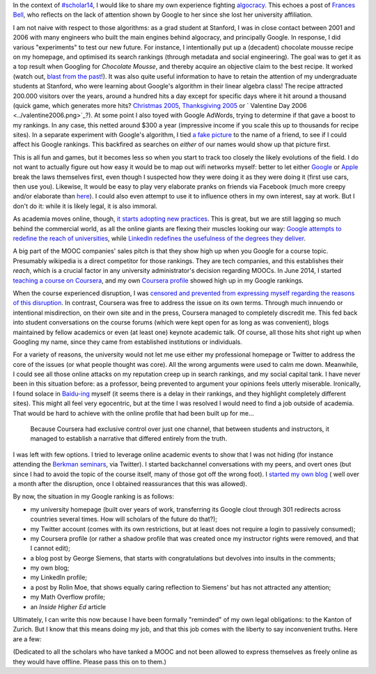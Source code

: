 .. title: Chocolate mousse and algorithmic evolutions of my online profile
.. slug: chocolate-mousse-and-algorithmic-evolutions-of-my-online-profile
.. date: 2014-10-21 11:05:29 UTC+02:00
.. tags: google, massiveteaching, coursera, scholar14, baidu
.. link: 
.. description: 
.. type: text
.. author: Paul-Olivier Dehaye

In the context of `#scholar14 <https://twitter.com/search?f=realtime&q=%23scholar14&src=typd>`_, I would like to share my own experience fighting `algocracy <http://philosophicaldisquisitions.blogspot.ch/2014/01/rule-by-algorithm-big-data-and-threat.html>`_. This echoes a post of `Frances Bell <http://francesbell.wordpress.com/2014/10/21/starting-networked-scholarship-mooc-scholar14/>`_, who reflects on the lack of attention shown by Google to her since she lost her university affiliation.

.. raw:: html

   <br>
   
.. image:: ../larry.JPG
   :align: center
   :scale: 50%

.. raw:: html

   <br>
   
I am not naive with respect to those algorithms: as a grad student at Stanford, I was in close contact between 2001 and 2006 with many engineers who built the main engines behind algocracy, and principally Google. In response, I did various "experiments" to test our new future. For instance, I intentionally put up a (decadent) chocolate mousse recipe on my homepage, and optimised its search rankings (through metadata and social engineering). The goal was to get it as a top result when Googling for *Chocolate Mousse*, and thereby acquire an objective claim to the best recipe. It worked (watch out, `blast from the past <https://web.archive.org/web/20051119033115/http://math.stanford.edu/~pdehaye/>`_!). It was also quite useful information to have to retain the attention of my undergraduate students at Stanford, who were learning about Google's algorithm in their linear algebra class! The recipe attracted 200.000 visitors over the years, around a hundred hits a day except for specific days where it hit around a thousand (quick game, which generates more hits? `Christmas 2005 <../christmas2005.png>`_, `Thanksgiving 2005 <../thanksgiving2005.png>`_ or ` Valentine Day 2006 <../valentine2006.png>`_?). At some point I also toyed with Google AdWords, trying to determine if that gave a boost to my rankings. In any case, this netted around $300 a year (impressive income if you scale this up to thousands for recipe sites). In a separate experiment with Google's algorithm, I tied `a fake picture <../DiederikMarius.jpg>`_ to the name of a friend, to see if I could affect his Google rankings. This backfired as searches on *either* of our names would show up that picture first. 

This is all fun and games, but it becomes less so when you start to track too closely the likely evolutions of the field. I do not want to actually figure out how easy it would be to map out wifi networks myself: better to let either `Google <http://www.telegraph.co.uk/technology/google/7786255/Google-has-mapped-every-WiFi-network-in-Britain.html>`_ or `Apple <http://www.zdnet.com/blog/networking/how-google-and-everyone-else-gets-wi-fi-location-data/1664>`_ break the laws themselves first, even though I suspected how they were doing it as they were doing it (first use cars, then use you). Likewise, It would be easy to play very elaborate pranks on friends via Facebook (much more creepy and/or elaborate than `here <http://mysocialsherpa.com/the-ultimate-retaliation-pranking-my-roommate-with-targeted-facebook-ads/>`_). I could also even attempt to use it to influence others in my own interest, say at work. But I don't do it: while it is likely legal, it is also immoral. 

As academia moves online, though, `it starts adopting new practices <http://www.educause.edu/ero/article/intentional-web-presence-10-seo-strategies-every-academic-needs-know>`_. This is great, but we are still lagging so much behind the commercial world, as all the online giants are flexing their muscles looking our way: `Google attempts to redefine the reach of universities <http://www.timeshighereducation.co.uk/news/the-20-most-searched-universities-in-the-world-on-google/2015972.article>`_, while `LinkedIn redefines the usefulness of the degrees they deliver <http://blog.linkedin.com/2014/10/01/ranking-universities-based-on-career-outcomes/>`_.

A big part of the MOOC companies' sales pitch is that they show high up when you Google for a course topic. Presumably wikipedia is a direct competitor for those rankings. They are tech companies, and this establishes their *reach*, which is a crucial factor in any university administrator's decision regarding MOOCs. In June 2014, I started `teaching a course on Coursera <https://www.coursera.org/course/massiveteaching>`_, and my own `Coursera profile <https://www.coursera.org/instructor/podehaye>`_ showed high up in my Google rankings. 

When the course experienced disruption, I was `censored and prevented from expressing myself regarding the reasons of this disruption <./short-statement-on-massiveteaching-part-i.html>`_. In contrast, Coursera was free to address the issue on its own terms. Through much innuendo or intentional misdirection, on their own site and in the press, Coursera managed to completely discredit me. This fed back into student conversations on the course forums (which were kept open for as long as was convenient), blogs maintained by fellow academics or even (at least one) keynote academic talk. Of course, all those hits shot right up when Googling my name, since they came from established institutions or individuals.

For a variety of reasons, the university would not let me use either my professional homepage or Twitter to address the core of the issues (or what people thought was core). All the wrong arguments were used to calm me down. Meanwhile, I could see all those online attacks on my reputation creep up in search rankings, and my social capital tank. I have never been in this situation before: as a professor, being prevented to argument your opinions feels utterly miserable. Ironically, I found solace in `Baidu-ing <http://www.baidu.com/>`_ myself (it seems there is a delay in their rankings, and they highlight completely different sites). This might all feel very egocentric, but at the time I was resolved I would need to find a job outside of academia. That would be hard to achieve with the online profile that had been built up for me...

    Because Coursera had exclusive control over just one channel, that between students and instructors, it managed to establish a narrative that differed entirely from the truth. 

I was left with few options. I tried to leverage online academic events to show that I was not hiding (for instance attending the `Berkman seminars <http://cyber.law.harvard.edu/>`_, via Twitter). I started backchannel conversations with my peers, and overt ones (but since I had to avoid the topic of the course itself, many of those got off the wrong foot). I `started my own blog <./naivete-and-the-barber-paradox.html>`_ ( well over a month after the disruption, once I obtained reassurances that this was allowed). 

By now, the situation in my Google ranking is as follows:

- my university homepage (built over years of work, transferring its Google clout through 301 redirects across countries several times. How will scholars of the future do that?);
- my Twitter account (comes with its own restrictions, but at least does not require a login to passively consumed);
- my Coursera profile (or rather a shadow profile that was created once my instructor rights were removed, and that I cannot edit);
- a blog post by George Siemens, that starts with congratulations but devolves into insults in the comments;
- my own blog;
- my LinkedIn profile;
- a post by Rolin Moe, that shows equally caring reflection to Siemens' but has not attracted any attention;
- my Math Overflow profile;
- an *Inside Higher Ed* article




Ultimately, I can write this now because I have been formally "reminded" of my own legal obligations: to the Kanton of Zurich. But I know that this means doing my job, and that this job comes with the liberty to say inconvenient truths. Here are a few: 



(Dedicated to all the scholars who have tanked a MOOC and not been allowed to express themselves as freely online as they would have offline. Please pass this on to them.)


